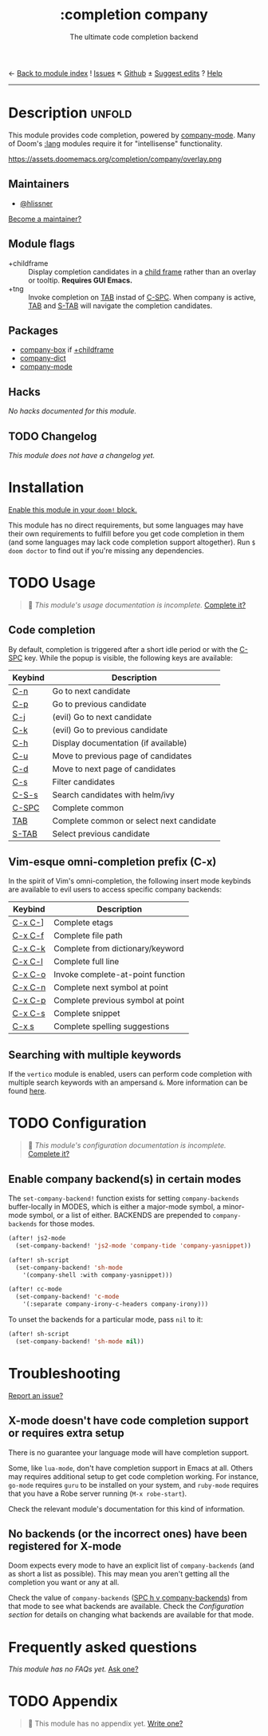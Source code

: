 ← [[doom-module-index:][Back to module index]]               ! [[doom-module-issues:::completion company][Issues]]  ↖ [[doom-repo:tree/develop/modules/completion/company/][Github]]  ± [[doom-suggest-edit:][Suggest edits]]  ? [[doom-help-modules:][Help]]
--------------------------------------------------------------------------------
#+TITLE:    :completion company
#+SUBTITLE: The ultimate code completion backend
#+CREATED:  February 19, 2017
#+SINCE:    2.0.0

* Description :unfold:
This module provides code completion, powered by [[https://github.com/company-mode/company-mode][company-mode]]. Many of Doom's
[[doom-module:][:lang]] modules require it for "intellisense" functionality.

https://assets.doomemacs.org/completion/company/overlay.png

** Maintainers
- [[doom-user:][@hlissner]]

[[doom-contrib-maintainer:][Become a maintainer?]]
** Module flags
- +childframe ::
  Display completion candidates in a [[https://www.gnu.org/software/emacs/manual/html_node/elisp/Child-Frames.html][child frame]] rather than an overlay or
  tooltip. *Requires GUI Emacs.*
- +tng ::
  Invoke completion on [[kbd:][TAB]] instad of [[kbd:][C-SPC]]. When company is active, [[kbd:][TAB]] and
  [[kbd:][S-TAB]] will navigate the completion candidates.

** Packages
- [[doom-package:][company-box]] if [[doom-module:][+childframe]]
- [[doom-package:][company-dict]]
- [[doom-package:][company-mode]]

** Hacks
/No hacks documented for this module./

** TODO Changelog
# This section will be machine generated. Don't edit it by hand.
/This module does not have a changelog yet./

* Installation
[[id:01cffea4-3329-45e2-a892-95a384ab2338][Enable this module in your ~doom!~ block.]]

This module has no direct requirements, but some languages may have their own
requirements to fulfill before you get code completion in them (and some
languages may lack code completion support altogether). Run ~$ doom doctor~ to
find out if you're missing any dependencies.

* TODO Usage
#+begin_quote
 🔨 /This module's usage documentation is incomplete./ [[doom-contrib-module:][Complete it?]]
#+end_quote

** Code completion
By default, completion is triggered after a short idle period or with the
[[kbd:][C-SPC]] key. While the popup is visible, the following keys are available:

| Keybind | Description                              |
|---------+------------------------------------------|
| [[kbd:][C-n]]     | Go to next candidate                     |
| [[kbd:][C-p]]     | Go to previous candidate                 |
| [[kbd:][C-j]]     | (evil) Go to next candidate              |
| [[kbd:][C-k]]     | (evil) Go to previous candidate          |
| [[kbd:][C-h]]     | Display documentation (if available)     |
| [[kbd:][C-u]]     | Move to previous page of candidates      |
| [[kbd:][C-d]]     | Move to next page of candidates          |
| [[kbd:][C-s]]     | Filter candidates                        |
| [[kbd:][C-S-s]]   | Search candidates with helm/ivy          |
| [[kbd:][C-SPC]]   | Complete common                          |
| [[kbd:][TAB]]     | Complete common or select next candidate |
| [[kbd:][S-TAB]]   | Select previous candidate                |

** Vim-esque omni-completion prefix (C-x)
In the spirit of Vim's omni-completion, the following insert mode keybinds are
available to evil users to access specific company backends:
| Keybind | Description                       |
|---------+-----------------------------------|
| [[kbd:][C-x C-]]​] | Complete etags                    |
| [[kbd:][C-x C-f]] | Complete file path                |
| [[kbd:][C-x C-k]] | Complete from dictionary/keyword  |
| [[kbd:][C-x C-l]] | Complete full line                |
| [[kbd:][C-x C-o]] | Invoke complete-at-point function |
| [[kbd:][C-x C-n]] | Complete next symbol at point     |
| [[kbd:][C-x C-p]] | Complete previous symbol at point |
| [[kbd:][C-x C-s]] | Complete snippet                  |
| [[kbd:][C-x s]]   | Complete spelling suggestions     |

** Searching with multiple keywords
If the =vertico= module is enabled, users can perform code completion with multiple search keywords with an ampersand =&=.
More information can be found [[https://github.com/oantolin/orderless#company][here]].

* TODO Configuration
#+begin_quote
 🔨 /This module's configuration documentation is incomplete./ [[doom-contrib-module:][Complete it?]]
#+end_quote

** Enable company backend(s) in certain modes
The ~set-company-backend!~ function exists for setting ~company-backends~
buffer-locally in MODES, which is either a major-mode symbol, a minor-mode
symbol, or a list of either. BACKENDS are prepended to ~company-backends~ for
those modes.

#+begin_src emacs-lisp
(after! js2-mode
  (set-company-backend! 'js2-mode 'company-tide 'company-yasnippet))

(after! sh-script
  (set-company-backend! 'sh-mode
    '(company-shell :with company-yasnippet)))

(after! cc-mode
  (set-company-backend! 'c-mode
    '(:separate company-irony-c-headers company-irony)))
#+end_src

To unset the backends for a particular mode, pass ~nil~ to it:
#+begin_src emacs-lisp
(after! sh-script
  (set-company-backend! 'sh-mode nil))
#+end_src

* Troubleshooting
[[doom-report:][Report an issue?]]

** X-mode doesn't have code completion support or requires extra setup
There is no guarantee your language mode will have completion support.

Some, like ~lua-mode~, don't have completion support in Emacs at all. Others may
requires additional setup to get code completion working. For instance,
~go-mode~ requires ~guru~ to be installed on your system, and ~ruby-mode~
requires that you have a Robe server running (~M-x robe-start~).

Check the relevant module's documentation for this kind of information.

** No backends (or the incorrect ones) have been registered for X-mode
Doom expects every mode to have an explicit list of ~company-backends~ (and as
short a list as possible). This may mean you aren't getting all the completion
you want or any at all.

Check the value of ~company-backends~ ([[kbd:][SPC h v company-backends]]) from that mode
to see what backends are available. Check the [[*Assigning company backend(s) to modes][Configuration section]] for details
on changing what backends are available for that mode.

* Frequently asked questions
/This module has no FAQs yet./ [[doom-suggest-faq:][Ask one?]]

* TODO Appendix
#+begin_quote
 🔨 This module has no appendix yet. [[doom-contrib-module:][Write one?]]
#+end_quote
